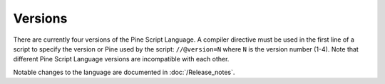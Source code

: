 .. _versions:

Versions
--------

There are currently four versions of the Pine Script Language. A compiler
directive must be used in the first line of a script to specify the version or Pine
used by the script: ``//@version=N`` where ``N`` is the version number (1-4). Note that
different Pine Script Language versions are incompatible with each other.

Notable changes to the language are documented in :doc:`/Release_notes`.
